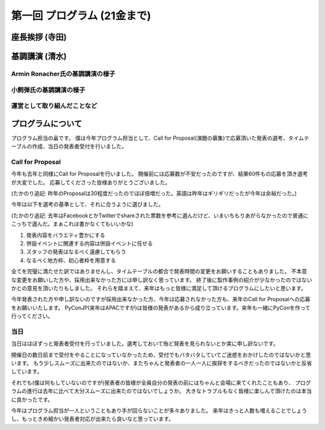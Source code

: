 ==============================
 第一回 プログラム (21金まで)
==============================

座長挨拶 (寺田)
===============

基調講演 (清水)
===============

Armin Ronacher氏の基調講演の様子
--------------------------------

小飼弾氏の基調講演の様子
------------------------

運営として取り組んだことなど
----------------------------

プログラムについて
==================

プログラム担当の畠です。
僕は今年プログラム担当として、Call for Proposal(演題の募集)で応募頂いた発表の選考、タイムテーブルの作成、当日の発表者受付を行いました。

Call for Proposal
-----------------
今年も去年と同様にCall for Proposalを行いました。
開催前には応募数が不安だったのですが、結果60件もの応募を頂き選考が大変でした。
応募してくださった皆様ありがとうございました。

(たかのり追記: 昨年のProposalは30程度だったのでほぼ倍増だった。英語は昨年はギリギリだったが今年は余裕だった。)

今年は以下を選考の基準として、それに合うように選びました。

(たかのり追記: 去年はFacebookとかTwitterでshareされた票数を参考に選んだけど、いまいちもりあがらなかったので普通にこっちで選んだ。まぁこれは書かなくてもいいかな)

1. 発表内容をバラエティ豊かにする
2. 併設イベントに関連する内容は併設イベントに任せる
3. スタッフの発表はなるべく遠慮してもらう
4. なるべく地方枠、初心者枠を用意する

全てを完璧に満たせた訳ではありませんし、タイムテーブルの都合で発表時間の変更をお願いすることもありました。
不本意な変更をお願いした方や、採用出来なかった方には申し訳なく思っています。
終了後に製作事例の紹介が少なかったのではないかとの意見を頂いたりもしました。
それらを踏まえて、来年はもっと皆様に満足して頂けるプログラムにしたいと思います。

今年発表された方や申し訳ないのですが採用出来なかった方、今年は応募されなかった方も、来年のCall for Proposalへの応募をお願いいたします。
PyConJP(来年はAPACですが)は皆様の発表があるから成り立っています。来年も一緒にPyConを作って行ってください。


当日
----
当日はほぼずっと発表者受付を行っていました。選考しておいて殆ど発表を見られないとか実に申し訳ないです。

開催日の数日前まで受付をやることになっていなかったため、受付でもバタバタしていてご迷惑をおかけしたのではないかと思います。
もう少しスムーズに出来たのではないか、またちゃんと発表者の一人一人に挨拶をするべきだったのではないかと反省しています。

それでも(僕は何もしていないのですが)発表者の皆様が全員自分の発表の前にはちゃんと会場に来てくれたこともあり、
プログラムの進行は去年に比べて大分スムーズに出来たのではないでしょうか。
大きなトラブルもなく皆様に楽しんで頂けたのは本当に良かったです。

今年はプログラム担当が一人ということもあり手が回らないことが多々ありました。
来年はきっと人数も増えることでしょうし、もっときめ細かい発表者対応が出来たら良いなと思っています。
